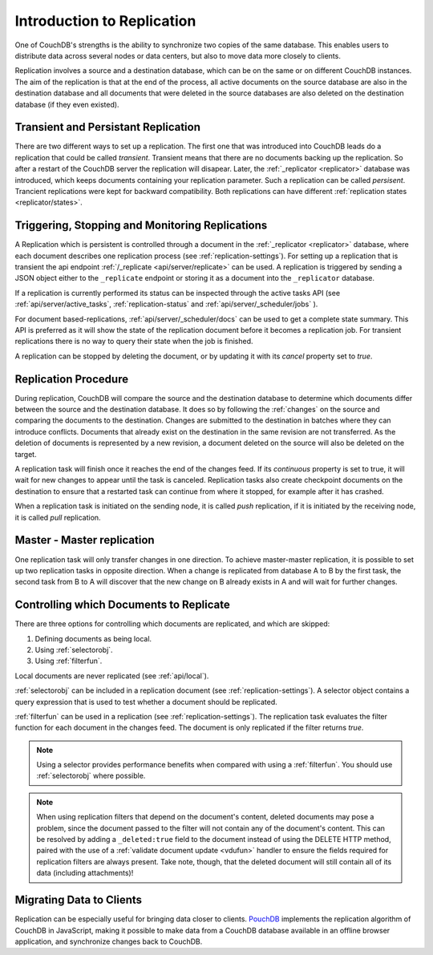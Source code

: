 .. Licensed under the Apache License, Version 2.0 (the "License"); you may not
.. use this file except in compliance with the License. You may obtain a copy of
.. the License at
..
..   http://www.apache.org/licenses/LICENSE-2.0
..
.. Unless required by applicable law or agreed to in writing, software
.. distributed under the License is distributed on an "AS IS" BASIS, WITHOUT
.. WARRANTIES OR CONDITIONS OF ANY KIND, either express or implied. See the
.. License for the specific language governing permissions and limitations under
.. the License.

.. _replication/intro:

===========================
Introduction to Replication
===========================

One of CouchDB's strengths is the ability to synchronize two copies of the same
database. This enables users to distribute data across several nodes or
data centers, but also to move data more closely to clients.

Replication involves a source and a destination database, which can be on the
same or on different CouchDB instances. The aim of the replication is that at
the end of the process, all active documents on the source database are also in
the destination database and all documents that were deleted in the source
databases are also deleted on the destination database (if they even existed).


Transient and Persistant Replication
====================================

There are two different ways to set up a replication. The first one that was
introduced into CouchDB leads do a replication that could be called `transient`.
Transient means that there are no documents backing up the replication. So after a
restart of the CouchDB server the replication will disapear. Later, the
:ref:`_replicator <replicator>` database was introduced, which keeps documents
containing your replication parameter. Such a replication can be called `persisent`.
Trancient replications were kept for backward compatibility. Both replications can
have different :ref:`replication states <replicator/states>`.

Triggering, Stopping and Monitoring Replications
================================================

A Replication which is persistent is controlled through a document in the
:ref:`_replicator <replicator>` database, where each document describes one
replication process (see :ref:`replication-settings`). For setting up a
replication that is transient the api endpoint
:ref:`/_replicate <api/server/replicate>` can be used. A replication is triggered
by sending a JSON object either to the ``_replicate`` endpoint or storing it as a
document into the ``_replicator`` database.

If a replication is currently performed its status can be inspected through the
active tasks API (see :ref:`api/server/active_tasks`, :ref:`replication-status`
and :ref:`api/server/_scheduler/jobs` ).

For document based-replications, :ref:`api/server/_scheduler/docs` can be used to
get a complete state summary. This API is preferred as it will show the state of the
replication document before it becomes a replication job.
For transient replications there is no way to query their state when the job is
finished.

A replication can be stopped by deleting the document, or by updating it with
its `cancel` property set to `true`.

Replication Procedure
=====================

During replication, CouchDB will compare the source and the destination
database to determine which documents differ between the source and the
destination database. It does so by following the :ref:`changes` on the source
and comparing the documents to the destination. Changes are submitted to the
destination in batches where they can introduce conflicts. Documents that
already exist on the destination in the same revision are not transferred. As
the deletion of documents is represented by a new revision, a document deleted
on the source will also be deleted on the target.

A replication task will finish once it reaches the end of the changes feed. If
its `continuous` property is set to true, it will wait for new changes to
appear until the task is canceled. Replication tasks also create checkpoint
documents on the destination to ensure that a restarted task can continue from
where it stopped, for example after it has crashed.

When a replication task is initiated on the sending node, it is called *push*
replication, if it is initiated by the receiving node, it is called *pull*
replication.

Master - Master replication
===========================

One replication task will only transfer changes in one direction. To achieve
master-master replication, it is possible to set up two replication tasks in
opposite direction. When a change is replicated from database A to B by the
first task, the second task from B to A will discover that the new change on
B already exists in A and will wait for further changes.

Controlling which Documents to Replicate
========================================

There are three options for controlling which documents are replicated,
and which are skipped:

1. Defining documents as being local.
2. Using :ref:`selectorobj`.
3. Using :ref:`filterfun`.

Local documents are never replicated (see :ref:`api/local`).

:ref:`selectorobj` can be included in a replication document (see
:ref:`replication-settings`). A selector object contains a query expression
that is used to test whether a document should be replicated.

:ref:`filterfun` can be used in a replication (see
:ref:`replication-settings`). The replication task evaluates
the filter function for each document in the changes feed. The document is
only replicated if the filter returns `true`.

.. note::
    Using a selector provides performance benefits when compared with using a
    :ref:`filterfun`. You should use :ref:`selectorobj` where possible.

.. note::
    When using replication filters that depend on the document's content,
    deleted documents may pose a problem, since the document passed to the
    filter will not contain any of the document's content. This can be
    resolved by adding a ``_deleted:true`` field to the document instead
    of using the DELETE HTTP method, paired with the use of a
    :ref:`validate document update <vdufun>` handler to ensure the fields
    required for replication filters are always present. Take note, though,
    that the deleted document will still contain all of its data (including
    attachments)!

Migrating Data to Clients
=========================

Replication can be especially useful for bringing data closer to clients.
`PouchDB <http://pouchdb.com/>`_ implements the replication algorithm of CouchDB
in JavaScript, making it possible to make data from a CouchDB database
available in an offline browser application, and synchronize changes back to
CouchDB.

